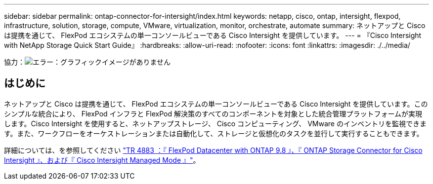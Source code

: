 ---
sidebar: sidebar 
permalink: ontap-connector-for-intersight/index.html 
keywords: netapp, cisco, ontap, intersight, flexpod, infrastructure, solution, storage, compute, VMware, virtualization, monitor, orchestrate, automate 
summary: ネットアップと Cisco は提携を通じて、 FlexPod エコシステムの単一コンソールビューである Cisco Intersight を提供しています。 
---
= 『Cisco Intersight with NetApp Storage Quick Start Guide』
:hardbreaks:
:allow-uri-read: 
:nofooter: 
:icons: font
:linkattrs: 
:imagesdir: ./../media/


協力：image:cisco logo.png["エラー：グラフィックイメージがありません"]



== はじめに

ネットアップと Cisco は提携を通じて、 FlexPod エコシステムの単一コンソールビューである Cisco Intersight を提供しています。このシンプルな統合により、 FlexPod インフラと FlexPod 解決策のすべてのコンポーネントを対象とした統合管理プラットフォームが実現します。Cisco Intersight を使用すると、ネットアップストレージ、 Cisco コンピューティング、 VMware のインベントリを監視できます。また、ワークフローをオーケストレーションまたは自動化して、ストレージと仮想化のタスクを並行して実行することもできます。

詳細については、を参照してください https://www.netapp.com/pdf.html?item=/media/25001-tr-4883.pdf["TR 4883 ：『 FlexPod Datacenter with ONTAP 9.8 』、『 ONTAP Storage Connector for Cisco Intersight 』、および『 Cisco Intersight Managed Mode 』"^]。
